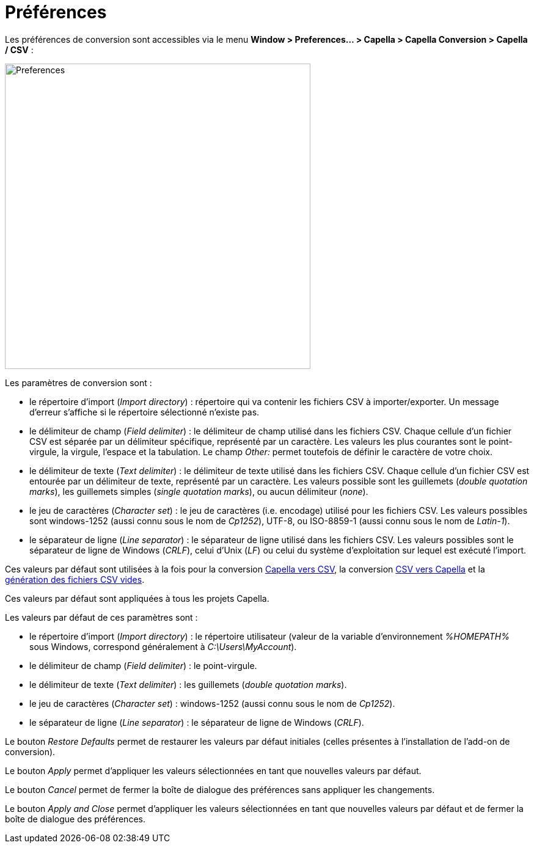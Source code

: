 = Préférences

Les préférences de conversion sont accessibles via le menu *Window > Preferences... > Capella > Capella Conversion > Capella / CSV* : 

[width=500]
image::images/preferences.png[Preferences]

Les paramètres de conversion sont :

* le répertoire d'import (_Import directory_) : répertoire qui va contenir les fichiers CSV à importer/exporter. Un message d'erreur s'affiche si le répertoire sélectionné n'existe pas.
* le délimiteur de champ (_Field delimiter_) : le délimiteur de champ utilisé dans les fichiers CSV. Chaque cellule d'un fichier CSV est séparée par un délimiteur spécifique, représenté par un caractère. Les valeurs les plus courantes sont le point-virgule, la virgule, l'espace et la tabulation. Le champ _Other:_ permet toutefois de définir le caractère de votre choix.
* le délimiteur de texte (_Text delimiter_) : le délimiteur de texte utilisé dans les fichiers CSV. Chaque cellule d'un fichier CSV est entourée par un délimiteur de texte, représenté par un caractère. Les valeurs possible sont les guillemets (_double quotation marks_), les guillemets simples (_single quotation marks_), ou aucun délimiteur (_none_).
* le jeu de caractères (_Character set_) : le jeu de caractères (i.e. encodage) utilisé pour les fichiers CSV. Les valeurs possibles sont windows-1252 (aussi connu sous le nom de _Cp1252_), UTF-8, ou ISO-8859-1 (aussi connu sous le nom de _Latin-1_).
* le séparateur de ligne (_Line separator_) : le séparateur de ligne utilisé dans les fichiers CSV. Les valeurs possibles sont le séparateur de ligne de Windows (_CRLF_), celui d'Unix (_LF_) ou celui du système d'exploitation sur lequel est exécuté l'import.

Ces valeurs par défaut sont utilisées à la fois pour la conversion link:capellatocsv.html[Capella vers CSV], la conversion link:csvtocapella.html[CSV vers Capella] et la link:generate_empty_csv.html[génération des fichiers CSV vides].

Ces valeurs par défaut sont appliquées à tous les projets Capella.

Les valeurs par défaut de ces paramètres sont :

* le répertoire d'import (_Import directory_) : le répertoire utilisateur (valeur de la variable d'environnement _%HOMEPATH%_ sous Windows, correspond généralement à _C:\Users\MyAccount_).
* le délimiteur de champ (_Field delimiter_) : le point-virgule.
* le délimiteur de texte (_Text delimiter_) : les guillemets (_double quotation marks_).
* le jeu de caractères (_Character set_) : windows-1252 (aussi connu sous le nom de _Cp1252_).
* le séparateur de ligne (_Line separator_) : le séparateur de ligne de Windows (_CRLF_).

Le bouton _Restore Defaults_ permet de restaurer les valeurs par défaut initiales (celles présentes à l'installation de l'add-on de conversion).

Le bouton _Apply_ permet d'appliquer les valeurs sélectionnées en tant que nouvelles valeurs par défaut.

Le bouton _Cancel_ permet de fermer la boîte de dialogue des préférences sans appliquer les changements.

Le bouton _Apply and Close_ permet d'appliquer les valeurs sélectionnées en tant que nouvelles valeurs par défaut et de fermer la boîte de dialogue des préférences.